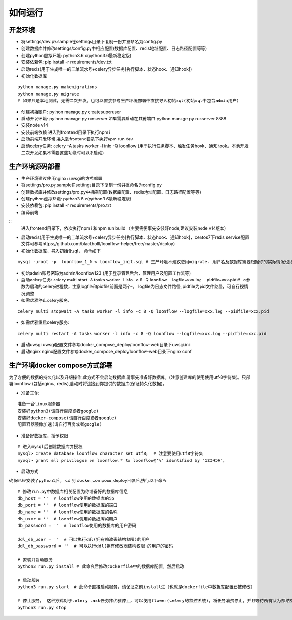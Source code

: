 ==============
如何运行
==============

-------------
开发环境
-------------
- 将settings/dev.py.sample在settings目录下复制一份并重命名为config.py
- 创建数据库并修改settings/config.py中相应配置(数据库配置、redis地址配置、日志路径配置等等)
- 创建python虚拟环境: python3.6.x(python3.6最新稳定版)
- 安装依赖包: pip install -r requirements/dev.txt
- 启动redis(用于生成唯一的工单流水号+celery异步任务[执行脚本、状态hook、通知hook])
- 初始化数据库

::

  python manage.py makemigrations
  python manage.py migrate
  # 如果只是本地测试，无需二次开发，也可以直接参考生产环境部署中直接导入初始sql(初始sql中包含admin用户)

- 创建初始账户: python manage.py createsuperuser
- 启动开发环境: python manage.py runserver 如果需要启动在其他端口:python manage.py runserver 8888
- 安装node v14
- 安装前端依赖
  进入到frontend目录下执行npm i
- 启动前端开发环境
  进入到frontend目录下执行npm run dev
- 启动celery任务: celery -A tasks worker -l info -Q loonflow (用于执行任务脚本、触发任务hook、通知hook。本地开发二次开发如果不需要这些功能时可以不启动)


-------------
生产环境源码部署
-------------
- 生产环境建议使用nginx+uwsgi的方式部署
- 将settings/pro.py.sample在settings目录下复制一份并重命名为config.py
- 创建数据库并修改settings/pro.py中相应配置(数据库配置、redis地址配置、日志路径配置等等)
- 创建python虚拟环境: python3.6.x(python3.6最新稳定版)
- 安装依赖包: pip install -r requirements/pro.txt
- 编译前端
  
::
  进入frontend目录下，依次执行npm i 和npm run build （主要需要事先安装好node,建议安装node v14版本）  

- 启动redis(用于生成唯一的工单流水号+celery异步任务[执行脚本、状态hook、通知hook]，centos7下redis service配置文件可参考https://github.com/blackholll/loonflow-helper/tree/master/deploy)
- 初始化数据库，导入初始化sql， 命令如下

::

  mysql -uroot -p  loonflow_1_0 < loonflow_init.sql # 生产环境不建议使用migrate. 用户名及数据库需要根据你的实际情况也即config.py中的配置做相应修改

- 初始admin账号密码为admin/loonflow123 (用于登录管理后台，管理用户及配置工作流等)
- 启动celery任务: celery multi start -A tasks worker -l info -c 8 -Q loonflow --logfile=xxx.log --pidfile=xxx.pid # -c参数为启动的celery进程数，注意logfile和pidfile前面是两个-， logfile为日志文件路径, pidfile为pid文件路径，可自行视情况调整
- 如需优雅停止celery服务: 

::

  celery multi stopwait -A tasks worker -l info -c 8 -Q loonflow --logfile=xxx.log --pidfile=xxx.pid

- 如需优雅重启celery服务: 

::

  celery multi restart -A tasks worker -l info -c 8 -Q loonflow --logfile=xxx.log --pidfile=xxx.pid

- 启动uwsgi
  uwsgi配置文件参考docker_compose_deploy/loonflow-web目录下uwsgi.ini
- 启动nginx
  nginx配置文件参考docker_compose_deploy/loonflow-web目录下nginx.conf


--------------------------------
生产环境docker compose方式部署
--------------------------------
为了方便的数据的持久化以及升级操作,此方式不会启动数据库,请事先准备好数据库。(注意创建库的使用使用utf-8字符集)。只部署loonflow
(包括nginx、redis),启动时将连接到你提供的数据库(保证持久化数据)。

- 准备工作:

::

  准备一台linux服务器
  安装好python3(请自行百度或者google)
  安装好docker-compose(请自行百度或者google)
  配置容器镜像加速(请自行百度或者google)

- 准备好数据库，授予权限

::

  # 进入mysql后创建数据库并授权
  mysql> create database loonflow character set utf8;  # 注意要使用utf8字符集
  mysql> grant all privileges on loonflow.* to loonflow@'%' identified by '123456';


- 启动方式

确保已经安装了python3后。 cd 到 docker_compose_deploy目录后,执行以下命令

::

  # 修改run.py中数据库相关配置为你准备好的数据库信息
  db_host = ''  # loonflow使用的数据库的ip
  db_port = ''  # loonflow使用的数据库的端口
  db_name = ''  # loonflow使用的数据库的名称
  db_user = ''  # loonflow使用的数据库的用户
  db_password = ''  # loonflow使用的数据库的用户密码
  
  ddl_db_user = ''  # 可以执行ddl(拥有修改表结构权限)的用户
  ddl_db_password = ''  # 可以执行ddl(拥有修改表结构权限)的用户的密码

  # 安装并启动服务
  python3 run.py install # 此命令后修改dockerfile中的数据库配置，然后启动

  # 启动服务
  python3 run.py start  # 此命令直接启动服务，请保证之前install过（也就是dockerfile中数据库配置已被修改）

  # 停止服务， 这种方式对于celery task任务非优雅停止，可以使用flower(celery的监控系统)，将任务消费停止，并且等待所有认为都结束后再执行
  python3 run.py stop


